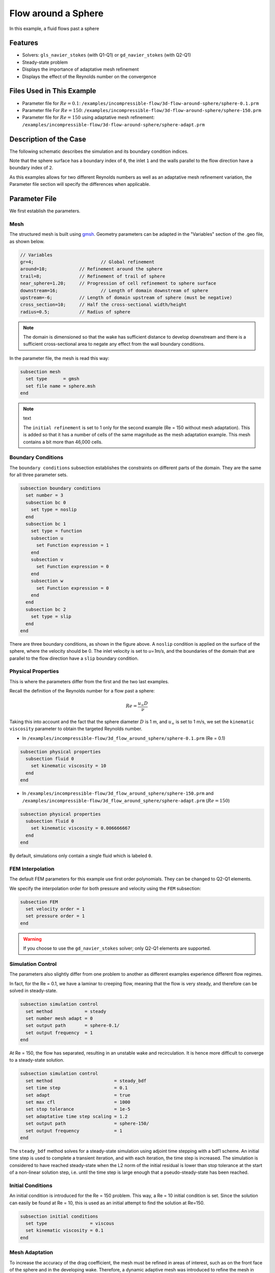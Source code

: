 
==================================
Flow around a Sphere
==================================

In this example, a fluid flows past a sphere


----------------------------------
Features
----------------------------------

- Solvers: ``gls_navier_stokes`` (with Q1-Q1) or  ``gd_navier_stokes`` (with Q2-Q1)
- Steady-state problem
- Displays the importance of adaptative mesh refinement
- Displays the effect of the Reynolds number on the convergence


----------------------------
Files Used in This Example
----------------------------

- Parameter file for :math:`Re=0.1`: ``/examples/incompressible-flow/3d-flow-around-sphere/sphere-0.1.prm``
- Parameter file For :math:`Re=150`: ``/examples/incompressible-flow/3d-flow-around-sphere/sphere-150.prm``
- Parameter file for :math:`Re=150` using adaptative mesh refinement: ``/examples/incompressible-flow/3d-flow-around-sphere/sphere-adapt.prm``


-----------------------
Description of the Case
-----------------------

The following schematic describes the simulation and its boundary condition indices.

.. image:: images/example-4-setup.png
    :alt: The geometry and boundary conditions
    :align: center
    :name: geometry

Note that the sphere surface has a boundary index of ``0``, the inlet ``1`` and the walls parallel to the flow direction have a boundary index of ``2``. 

As this examples allows for two different Reynolds numbers as well as an adaptative mesh refinement variation, the Parameter file section will specify the differences when applicable. 


--------------
Parameter File
--------------

We first establish the parameters.

Mesh
~~~~

The structured mesh is built using `gmsh <https://gmsh.info/#Download>`_. Geometry parameters can be adapted in the "Variables" section of the .geo file, as shown below. 

.. code-block:: text

  // Variables
  gr=4; 			// Global refinement
  around=10;		// Refinement around the sphere
  trail=8;		// Refinement of trail of sphere
  near_sphere=1.20;	// Progression of cell refinement to sphere surface
  downstream=16;	        // Length of domain downstream of sphere
  upstream=-6;		// Length of domain upstream of sphere (must be negative)
  cross_section=10;	// Half the cross-sectional width/height
  radius=0.5;		// Radius of sphere

.. note::

  The domain is dimensioned so that the wake has sufficient distance to develop downstream and there is a sufficient cross-sectional area to negate any effect from the wall boundary conditions.

In the parameter file, the mesh is read this way:

.. code-block:: text

    subsection mesh
      set type      = gmsh
      set file name = sphere.msh
    end

.. note:: text

  The ``initial refinement`` is set to 1 only for the second example (Re = 150 without mesh adaptation). This is added so that it has a number of cells of the same magnitude as the mesh adaptation example. This mesh contains a bit more than 46,000 cells.


Boundary Conditions
~~~~~~~~~~~~~~~~~~~

The ``boundary conditions`` subsection establishes the constraints on different parts of the domain. They are the same for all three parameter sets.

.. code-block:: text

    subsection boundary conditions
      set number = 3
      subsection bc 0
        set type = noslip
      end
      subsection bc 1
        set type = function
        subsection u
          set Function expression = 1
        end
        subsection v
          set Function expression = 0
        end
        subsection w
          set Function expression = 0
        end
      end
      subsection bc 2
        set type = slip
      end
    end

There are three boundary conditions, as shown in the figure above. A ``noslip`` condition is applied on the surface of the sphere, where the velocity should be 0. The inlet velocity is set to `u=1m/s`, and the boundaries of the domain that are parallel to the flow direction have a ``slip`` boundary condition.


Physical Properties
~~~~~~~~~~~~~~~~~~~

This is where the parameters differ from the first and the two last examples.

Recall the definition of the Reynolds number for a flow past a sphere:

.. math::
 Re = \frac{u_{\infty} D}{\nu}

Taking this into account and the fact that the sphere diameter :math:`D` is 1 m, and :math:`u_{\infty}` is set to 1 m/s, we set the ``kinematic viscosity`` parameter to obtain the targeted Reynolds number.

* In ``/examples/incompressible-flow/3d_flow_around_sphere/sphere-0.1.prm`` (Re = 0.1)

.. code-block:: text

    subsection physical properties
      subsection fluid 0
        set kinematic viscosity = 10
      end
    end

* In ``/examples/incompressible-flow/3d_flow_around_sphere/sphere-150.prm`` and ``/examples/incompressible-flow/3d_flow_around_sphere/sphere-adapt.prm`` (:math:`Re=150`)

.. code-block:: text

    subsection physical properties
      subsection fluid 0
        set kinematic viscosity = 0.006666667
      end
    end

By default, simulations only contain a single fluid which is labeled ``0``.


FEM Interpolation
~~~~~~~~~~~~~~~~~

The default FEM parameters for this example use first order polynomials. They can be changed to Q2-Q1 elements.

We specify the interpolation order for both pressure and velocity using the ``FEM`` subsection:

.. code-block:: text

    subsection FEM
      set velocity order = 1
      set pressure order = 1
    end

.. warning:: 

    If you choose to use the ``gd_navier_stokes`` solver; only Q2-Q1 elements are supported. 


Simulation Control
~~~~~~~~~~~~~~~~~~

The parameters also slightly differ from one problem to another as different examples experience different flow regimes.

In fact, for the Re = 0.1, we have a laminar to creeping flow, meaning that the flow is very steady, and therefore can be solved in steady-state.

.. code-block:: text

    subsection simulation control
      set method            = steady
      set number mesh adapt = 0
      set output path       = sphere-0.1/
      set output frequency  = 1
    end

At Re = 150, the flow has separated, resulting in an unstable wake and recirculation. It is hence more difficult to converge to a steady-state solution. 

.. code-block:: text

    subsection simulation control
      set method                       = steady_bdf
      set time step                    = 0.1
      set adapt                        = true
      set max cfl                      = 1000
      set stop tolerance               = 1e-5
      set adaptative time step scaling = 1.2
      set output path                  = sphere-150/
      set output frequency             = 1
    end

The ``steady_bdf`` method solves for a steady-state simulation using adjoint time stepping with a bdf1 scheme. An initial time step is used to complete a transient iteration, and with each iteration, the time step is increased. The simulation is considered to have reached steady-state when the L2 norm of the initial residual is lower than stop tolerance at the start of a non-linear solution step, i.e. until the time step is large enough that a pseudo-steady-state has been reached.


Initial Conditions
~~~~~~~~~~~~~~~~~~

An initial condition is introduced for the Re = 150 problem. This way, a Re = 10 initial condition is set. Since the solution can easily be found at Re = 10, this is used as an initial attempt to find the solution at Re=150.

.. code-block:: text

    subsection initial conditions
      set type                = viscous
      set kinematic viscosity = 0.1
    end


Mesh Adaptation
~~~~~~~~~~~~~~~

To increase the accuracy of the drag coefficient, the mesh must be refined in areas of interest, such as on the front face of the sphere and in the developing wake. Therefore, a dynamic adaptive mesh was introduced to refine the mesh in such regions.

.. code-block:: text

    subsection mesh adaptation
      set type                 = kelly
      set fraction coarsening  = 0.05
      set fraction refinement  = 0.1
      set fraction type        = number
      set max number elements  = 100000
      set min refinement level = 0
      set max refinement level = 4
      set variable             = pressure
      set frequency            = 5
    end

The mesh is dynamically adapted based on an estimate of the error of the solution for the pressure (the Kelly error estimator). The refinement is based on the number of elements. This means that the number of cells refined/coarsened per iteration is based on the fraction of the number of cells, rather than the fraction of the error (where all cells which have the fraction of the error are refined/coarsened).

The ``min refinement level`` refers to the base mesh which has been used in the previous static simulations. The mesh can only become finer than this, not coarser. The ``max refinement level`` is set at 3, giving a maximum possible number of cells of 3 million. However, the ``max number elements`` limits the number of cells to 50,000 to keep the simulation within feasible computational expense.


----------------------
Running the Simulation
----------------------

Launching the simulation is as simple as specifying the executable name and the parameter file. Assuming that the ``gls_navier_stokes`` executable is within your path, the simulation can be launched by typing:

.. code-block:: text

  gls_navier_stokes sphere-0.1.prm

or 

.. code-block:: text

  gls_navier_stokes sphere-150.prm

or

.. code-block:: text

  gls_navier_stokes sphere-adapt.prm

Lethe will generate a number of files. The most important one bears the extension ``.pvd``. It can be read by popular visualization programs such as `Paraview <https://www.paraview.org/>`_. 


-----------------------
Results and Discussion
-----------------------

First Case Results (:math:`Re=0.1`)
~~~~~~~~~~~~~~~~~~~~~~~~~~~~~~~~~~~

Using Paraview, the steady-state velocity profile and the pressure profile can be visualized by operating a *slice* along the xy-plane (z-normal) that cuts in the middle of the sphere (See `documentation <https://forgeanalytics.io/blog/creating-slices-in-paraview/>`_). 

.. image:: images/velocity-0.1.png
    :alt: velocity distribution 0.1
    :align: center

.. image:: images/pressure-0.1.png
    :alt: pressure distribution 0.1
    :align: center

We can appreciate the axisymmetrical behavior of the flow. The drag on the sphere is available in the output file ``force.00.dat`` (the other force files ``force.01.dat`` and ``force.02.dat`` give the forces on boundary conditions 1 and 2 respectively). 

.. note::
  The last line of the file shows the force calculated in the last iteration. Since the flow in the x-direction, the x-direction force ``f_x`` gives the drag force.

.. code-block:: text

  cells      f_x           f_y          f_z        f_xv      f_yv      f_zv       f_xp       f_yp      f_zp  
  5823 98.3705224612 -0.0000000785 0.0000001119 62.270588  0.000000  0.000000   36.099934 -0.000000  0.000000

Given the flow parameters, the calculated drag coefficient is 250.50, using 6000 cells. At Re = 0.1, an analytical solution of the drag coefficient is known: :math:`C_D = 240` (see `reference <https://kdusling.github.io/teaching/Applied-Fluids/DragCoefficient.html>`_). The deviation from the analytical solution is primarily due to the size of the domain (height of the domain compared to the size of the sphere). The coarseness of the mesh can also have an impact on the result. It would be relevant to carry out a mesh refinement analysis.

Second Case Results (:math:`Re=150`)
~~~~~~~~~~~~~~~~~~~~~~~~~~~~~~~~~~~~~

We now consider the case at a Reynolds number of 150. At this value of the Reynolds number, the flow has separated, resulting in an unstable wake and recirculation. 

The velocity and pressure are once again visualised as well as the mesh used:

.. image:: images/velocity-150.png
    :alt: velocity distribution 150
    :align: center
.. image:: images/velocity-mesh-150.png
    :alt: velocity distribution mesh 150
    :align: center

.. image:: images/pressure-150.png
    :alt: pressure distribution 150
    :align: center

The drag coefficient at Re = 150 using this example simulation is 0.798, against a predicted coefficient of 0.889 (see `reference <https://kdusling.github.io/teaching/Applied-Fluids/DragCoefficient.html>`_).

Third Case Results (:math:`Re=150` With an Adaptative Mesh Refinement)
~~~~~~~~~~~~~~~~~~~~~~~~~~~~~~~~~~~~~~~~~~~~~~~~~~~~~~~~~~~~~~~~~~~~~~~

Using mesh adaptative refinement, the final mesh contains slightly more than 101,000 cells. The resulting velocity profile is shown without and with the underlying mesh. Refinement around the sphere and wake can be observed:

.. image:: images/adapt-without-mesh.png
    :alt: velocity distribution 150
    :align: center

.. image:: images/adapt-with-mesh.png
    :alt: pressure distribution 150
    :align: center

It is possible the acknowledge how better the mesh fits the velocity profile than in the previous example. The resulting drag coefficient of 0.880 is more accurate than determined using the static mesh, and does not take much more time to execute than the previous example. 


---------------------------
Possibilities for Extension
---------------------------

- **High-order methods:** Lethe supports higher order interpolation. This can yield much better results with an equal number of degrees of freedom than traditional second-order (Q1-Q1) methods, especially at higher Reynolds numbers. 

- **Mesh size** It would be interesting to increase the height:sphere diameter ratio and see if the drag coefficient becomes closer to the analytical one for Re = 0.1 A Mesh refinement analysis could also be carried out.

- **Dynamic mesh adaptation:** To increase accuracy further, the ``max number elements`` and ``max refinement level`` parameters of the mesh adaption can be increased.
